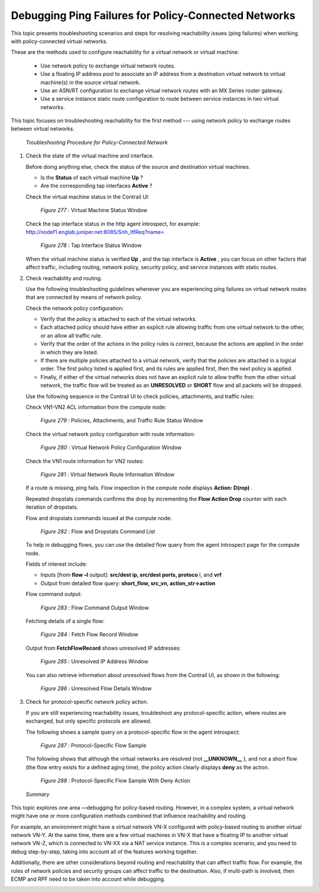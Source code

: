 
=====================================================
Debugging Ping Failures for Policy-Connected Networks
=====================================================

This topic presents troubleshooting scenarios and steps for resolving reachability issues (ping failures) when working with policy-connected virtual networks.

These are the methods used to configure reachability for a virtual network or virtual machine:

   - Use network policy to exchange virtual network routes.


   - Use a floating IP address pool to associate an IP address from a destination virtual network to virtual machine(s) in the source virtual network.


   - Use an ASN/RT configuration to exchange virtual network routes with an MX Series router gateway.


   - Use a service instance static route configuration to route between service instances in two virtual networks.


This topic focuses on troubleshooting reachability for the first method --- using network policy to exchange routes between virtual networks.

 *Troubleshooting Procedure for Policy-Connected Network* 


#. Check the state of the virtual machine and interface.

   Before doing anything else, check the status of the source and destination virtual machines.

   - Is the **Status** of each virtual machine **Up** ?


   - Are the corresponding tap interfaces **Active** ?


   Check the virtual machine status in the Contrail UI:

   .. _Figure 277: 

     *Figure 277* : Virtual Machine Status Window

   .. figure:: s041980.gif

   Check the tap interface status in the http agent introspect, for example: http://nodef1.englab.juniper.net:8085/Snh_ItfReq?name= 

   .. _Figure 278: 

     *Figure 278* : Tap Interface Status Window

   .. figure:: s041981.gif

   When the virtual machine status is verified **Up** , and the tap interface is **Active** , you can focus on other factors that affect traffic, including routing, network policy, security policy, and service instances with static routes.



#. Check reachability and routing.

   Use the following troubleshooting guidelines whenever you are experiencing ping failures on virtual network routes that are connected by means of network policy.

   Check the network policy configuration:

   - Verify that the policy is attached to each of the virtual networks.


   - Each attached policy should have either an explicit rule allowing traffic from one virtual network to the other, or an allow all traffic rule.


   - Verify that the order of the actions in the policy rules is correct, because the actions are applied in the order in which they are listed.


   - If there are multiple policies attached to a virtual network, verify that the policies are attached in a logical order. The first policy listed is applied first, and its rules are applied first, then the next policy is applied.


   - Finally, if either of the virtual networks does not have an explicit rule to allow traffic from the other virtual network, the traffic flow will be treated as an **UNRESOLVED** or **SHORT** flow and all packets will be dropped.


   Use the following sequence in the Contrail UI to check policies, attachments, and traffic rules:

   Check VN1-VN2 ACL information from the compute node:

   .. _Figure 279: 

     *Figure 279* : Policies, Attachments, and Traffic Rule Status Window

   .. figure:: s041982.gif

   Check the virtual network policy configuration with route information:

   .. _Figure 280: 

     *Figure 280* : Virtual Network Policy Configuration Window

   .. figure:: s041983.gif

   Check the VN1 route information for VN2 routes:

   .. _Figure 281: 

     *Figure 281* : Virtual Network Route Information Window

   .. figure:: s041984.gif

   If a route is missing, ping fails. Flow inspection in the compute node displays **Action: D(rop)** .

   Repeated dropstats commands confirms the drop by incrementing the **Flow Action Drop** counter with each iteration of dropstats.

   Flow and dropstats commands issued at the compute node:

   .. _Figure 282: 

     *Figure 282* : Flow and Dropstats Command List

   .. figure:: s041985.gif

   To help in debugging flows, you can use the detailed flow query from the agent introspect page for the compute node.

   Fields of interest include:

   - Inputs [from **flow –l** output]: **src/dest ip, src/dest ports, protoco** l, and **vrf** 


   - Output from detailed flow query: **short_flow, src_vn, action_str->action** 


   Flow command output:

   .. _Figure 283: 

     *Figure 283* : Flow Command Output Window

   .. figure:: S041986.gif

   Fetching details of a single flow:

   .. _Figure 284: 

     *Figure 284* : Fetch Flow Record Window

   .. figure:: S041987.gif

   Output from **FetchFlowRecord** shows unresolved IP addresses:

   .. _Figure 285: 

     *Figure 285* : Unresolved IP Address Window

   .. figure:: S041988.gif

   You can also retrieve information about unresolved flows from the Contrail UI, as shown in the following:

   .. _Figure 286: 

     *Figure 286* : Unresolved Flow Details Window

   .. figure:: S041989.gif



#. Check for protocol-specific network policy action.

   If you are still experiencing reachability issues, troubleshoot any protocol-specific action, where routes are exchanged, but only specific protocols are allowed.

   The following shows a sample query on a protocol-specific flow in the agent introspect:

   .. _Figure 287: 

     *Figure 287* : Protocol-Specific Flow Sample

   .. figure:: S041991.gif

   The following shows that although the virtual networks are resolved (not **__UNKNOWN__** ), and not a short flow (the flow entry exists for a defined aging time), the policy action clearly displays **deny** as the action.

   .. _Figure 288: 

     *Figure 288* : Protocol-Specific Flow Sample With Deny Action

   .. figure:: S041992.gif


 *Summary* 

This topic explores one area —debugging for policy-based routing. However, in a complex system, a virtual network might have one or more configuration methods combined that influence reachability and routing.

For example, an environment might have a virtual network VN-X configured with policy-based routing to another virtual network VN-Y. At the same time, there are a few virtual machines in VN-X that have a floating IP to another virtual network VN-Z, which is connected to VN-XX via a NAT service instance. This is a complex scenario, and you need to debug step-by-step, taking into account all of the features working together.

Additionally, there are other considerations beyond routing and reachability that can affect traffic flow. For example, the rules of network policies and security groups can affect traffic to the destination. Also, if multi-path is involved, then ECMP and RPF need to be taken into account while debugging.

.. _http://nodef1.englab.juniper.net:8085/Snh_ItfReq?name=: 
